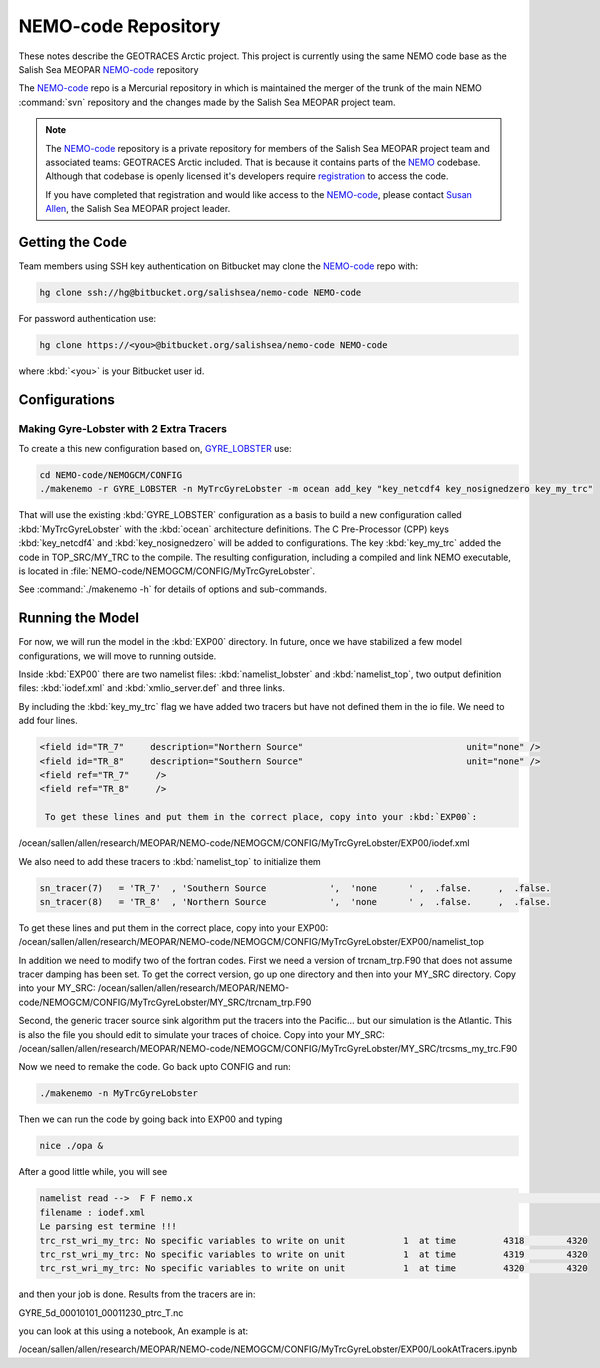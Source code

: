 .. _NEMO-code:

********************
NEMO-code Repository
********************

These notes describe the GEOTRACES Arctic project.  This project is currently using the same NEMO code base as the Salish Sea MEOPAR `NEMO-code`_ repository

The `NEMO-code`_ repo is a Mercurial repository in which is maintained the merger of the trunk of the main NEMO :command:`svn` repository and the changes made by the Salish Sea MEOPAR project team.

.. note::

    The `NEMO-code`_ repository is a private repository for members of the Salish Sea MEOPAR project team and associated teams: GEOTRACES Arctic included.
    That is because it contains parts of the NEMO_ codebase.
    Although that codebase is openly licensed it's developers require registration_ to access the code.

    If you have completed that registration and would like access to the `NEMO-code`_,
    please contact `Susan Allen`_,
    the Salish Sea MEOPAR project leader.

    .. _NEMO: http://www.nemo-ocean.eu/
    .. _registration: http://www.nemo-ocean.eu/user/register
    .. _Susan Allen: mailto://sallen@eos.ubc.ca


Getting the Code
================

Team members using SSH key authentication on Bitbucket may clone the `NEMO-code`_ repo with:

.. code-block:: bash

    hg clone ssh://hg@bitbucket.org/salishsea/nemo-code NEMO-code

For password authentication use:

.. code-block:: bash

    hg clone https://<you>@bitbucket.org/salishsea/nemo-code NEMO-code

where :kbd:`<you>` is your Bitbucket user id.


Configurations
==============

Making Gyre-Lobster with 2 Extra Tracers
----------------------------------------

To create a this new configuration based on, `GYRE_LOBSTER`_ use:

.. _GYRE_LOBSTER: http://www.nemo-ocean.eu/Using-NEMO/Configurations/GYRE_LOBSTER

.. code-block:: bash

    cd NEMO-code/NEMOGCM/CONFIG
    ./makenemo -r GYRE_LOBSTER -n MyTrcGyreLobster -m ocean add_key "key_netcdf4 key_nosignedzero key_my_trc"

That will use the existing :kbd:`GYRE_LOBSTER` configuration as a basis to build a new configuration called :kbd:`MyTrcGyreLobster` with the :kbd:`ocean` architecture definitions.
The C Pre-Processor (CPP) keys :kbd:`key_netcdf4` and :kbd:`key_nosignedzero` will be added to configurations.  The key :kbd:`key_my_trc` added the code in TOP_SRC/MY_TRC to the compile.
The resulting configuration,
including a compiled and link NEMO executable,
is located in :file:`NEMO-code/NEMOGCM/CONFIG/MyTrcGyreLobster`.

See :command:`./makenemo -h` for details of options and sub-commands.


Running the Model
=================

For now, we will run the model in the :kbd:`EXP00` directory.  In future, once we have stabilized a few model configurations, we will move to running outside.

Inside :kbd:`EXP00` there are two namelist files: :kbd:`namelist_lobster` and :kbd:`namelist_top`, two output definition files: :kbd:`iodef.xml` and :kbd:`xmlio_server.def` and three links.

By including the :kbd:`key_my_trc` flag we have added two tracers but have not defined them in the io file.  We need to add four lines.

.. code-block:: xml

        <field id="TR_7"     description="Northern Source"                               unit="none" />
        <field id="TR_8"     description="Southern Source"                               unit="none" />
        <field ref="TR_7"     />
 	<field ref="TR_8"     />

	 To get these lines and put them in the correct place, copy into your :kbd:`EXP00`: 

.. code-block:: bash

/ocean/sallen/allen/research/MEOPAR/NEMO-code/NEMOGCM/CONFIG/MyTrcGyreLobster/EXP00/iodef.xml

We also need to add these tracers to :kbd:`namelist_top` to initialize them

.. code-block:: fortran

    sn_tracer(7)   = 'TR_7'  , 'Southern Source            ',  'none      ' ,  .false.     ,  .false.
    sn_tracer(8)   = 'TR_8'  , 'Northern Source            ',  'none      ' ,  .false.     ,  .false.

To get these lines and put them in the correct place, copy into your EXP00: /ocean/sallen/allen/research/MEOPAR/NEMO-code/NEMOGCM/CONFIG/MyTrcGyreLobster/EXP00/namelist_top

In addition we need to modify two of the fortran codes.  First we need a version of trcnam_trp.F90 that does not assume tracer damping has been set. To get the correct version, go up one directory and then into your MY_SRC directory.  Copy into your MY_SRC:  /ocean/sallen/allen/research/MEOPAR/NEMO-code/NEMOGCM/CONFIG/MyTrcGyreLobster/MY_SRC/trcnam_trp.F90

Second, the generic tracer source sink algorithm put the tracers into the Pacific... but our simulation is the Atlantic.  This is also the file you should edit to simulate your traces of choice.  Copy into your MY_SRC:  /ocean/sallen/allen/research/MEOPAR/NEMO-code/NEMOGCM/CONFIG/MyTrcGyreLobster/MY_SRC/trcsms_my_trc.F90

Now we need to remake the code.  Go back upto CONFIG and run:

.. code-block:: bash

   ./makenemo -n MyTrcGyreLobster

Then we can run the code by going back into EXP00 and typing

.. code-block:: bash

    nice ./opa &

After a good little while, you will see

.. code-block:: bash

    namelist read -->  F F nemo.x                                                                                              ionemo                                                                                              
    filename : iodef.xml
    Le parsing est termine !!! 
    trc_rst_wri_my_trc: No specific variables to write on unit           1  at time         4318        4320
    trc_rst_wri_my_trc: No specific variables to write on unit           1  at time         4319        4320
    trc_rst_wri_my_trc: No specific variables to write on unit           1  at time         4320        4320

and then your job is done.  Results from the tracers are in:

GYRE_5d_00010101_00011230_ptrc_T.nc

you can look at this using a notebook,  An example is at:

/ocean/sallen/allen/research/MEOPAR/NEMO-code/NEMOGCM/CONFIG/MyTrcGyreLobster/EXP00/LookAtTracers.ipynb
